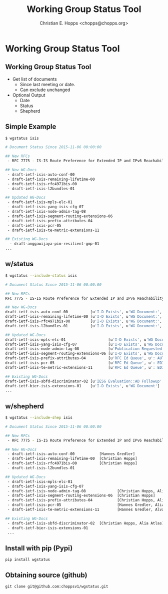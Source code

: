 # -*-org-confirm-babel-evaluate: nil -*-
#+TITLE: Working Group Status Tool
#+AUTHOR: Christian E. Hopps <chopps@chopps.org>
#+EMAIL: chopps@chopps.org
#+STARTUP: beamer content entitiespretty
#+OPTIONS: h:2 toc:nil \n:nil @:t ::t |:t ^:t -:t f:t *:t <:t ':t
#+BEAMER_THEME: m [everytitleformat=regular]

* Working Group Status Tool
** Working Group Status Tool
   - Get list of documents
     - Since last meeting or date.
     - Can exclude unchanged
   - Optional Output
     - Date
     - Status
     - Shepherd
** Simple Example
   \tiny
   #+begin_src sh
     $ wgstatus isis

     # Document Status Since 2015-11-06 00:00:00

     ## New RFCs
      - RFC 7775 - IS-IS Route Preference for Extended IP and IPv6 Reachability

     ## New WG-Docs
      - draft-ietf-isis-auto-conf-00
      - draft-ietf-isis-remaining-lifetime-00
      - draft-ietf-isis-rfc4971bis-00
      - draft-ietf-isis-l2bundles-01

     ## Updated WG-Docs
      - draft-ietf-isis-mpls-elc-01
      - draft-ietf-isis-yang-isis-cfg-07
      - draft-ietf-isis-node-admin-tag-08
      - draft-ietf-isis-segment-routing-extensions-06
      - draft-ietf-isis-prefix-attributes-04
      - draft-ietf-isis-pcr-05
      - draft-ietf-isis-te-metric-extensions-11

     ## Existing WG-Docs
       - draft-anggawijaya-pim-resilient-gmp-01
     ...
   #+end_src
** w/status
   \tiny
   #+begin_src sh
     $ wgstatus --include-status isis

     # Document Status Since 2015-11-06 00:00:00

     ## New RFCs
     RFC 7775 - IS-IS Route Preference for Extended IP and IPv6 Reachability [u'Proposed Standard RFC']

     ## New WG-Docs
     draft-ietf-isis-auto-conf-00          [u'I-D Exists', u'WG Document:', u'Proposed Standard']
     draft-ietf-isis-remaining-lifetime-00 [u'I-D Exists', u'WG Document:', u'Proposed Standard']
     draft-ietf-isis-rfc4971bis-00         [u'I-D Exists', u'WG Document:', u'Proposed Standard']
     draft-ietf-isis-l2bundles-01          [u'I-D Exists', u'WG Document:', u'Proposed Standard']

     ## Updated WG-Docs
     draft-ietf-isis-mpls-elc-01                   [u'I-D Exists', u'WG Document:', u'Proposed Standard']
     draft-ietf-isis-yang-isis-cfg-07              [u'I-D Exists', u'WG Document:', u'Proposed Standard']
     draft-ietf-isis-node-admin-tag-08             [u'Publication Requested', u'for 6 days', u'Submitted to IESG for Publication:', u'Proposed Standard']
     draft-ietf-isis-segment-routing-extensions-06 [u'I-D Exists', u'WG Document:', u'Proposed Standard']
     draft-ietf-isis-prefix-attributes-04          [u'RFC Ed Queue', u': AUTH48', u'for 50 days', u'Submitted to IESG for Publication:', u'Proposed Standard']
     draft-ietf-isis-pcr-05                        [u'RFC Ed Queue', u': EDIT', u'for 18 days', u'Submitted to IESG for Publication:', u'Proposed Standard']
     draft-ietf-isis-te-metric-extensions-11       [u'RFC Ed Queue', u': EDIT', u'for 5 days', u'Submitted to IESG for Publication:', u'Proposed Standard']

     ## Existing WG-Docs
     draft-ietf-isis-sbfd-discriminator-02 [u'IESG Evaluation::AD Followup', u'for 103 days', u'Submitted to IESG for Publication:', u'Proposed Standard']
     draft-ietf-bier-isis-extensions-01    [u'I-D Exists', u'WG Document']
     ...
   #+end_src
** w/shepherd
   \tiny
   #+begin_src sh
     $ wgstatus --include-shep isis

     # Document Status Since 2015-11-06 00:00:00

     ## New RFCs
      - RFC 7775 - IS-IS Route Preference for Extended IP and IPv6 Reachability  [Christian Hopps, Alia Atlas]

     ## New WG-Docs
      - draft-ietf-isis-auto-conf-00           [Hannes Gredler]
      - draft-ietf-isis-remaining-lifetime-00  [Christian Hopps]
      - draft-ietf-isis-rfc4971bis-00          [Christian Hopps]
      - draft-ietf-isis-l2bundles-01

     ## Updated WG-Docs
      - draft-ietf-isis-mpls-elc-01
      - draft-ietf-isis-yang-isis-cfg-07
      - draft-ietf-isis-node-admin-tag-08              [Christian Hopps, Alia Atlas]
      - draft-ietf-isis-segment-routing-extensions-06  [Christian Hopps]
      - draft-ietf-isis-prefix-attributes-04           [Christian Hopps, Alia Atlas]
      - draft-ietf-isis-pcr-05                         [Hannes Gredler, Alia Atlas]
      - draft-ietf-isis-te-metric-extensions-11        [Hannes Gredler, Alvaro Retana]

     ## Existing WG-Docs
      - draft-ietf-isis-sbfd-discriminator-02  [Christian Hopps, Alia Atlas]
      - draft-ietf-bier-isis-extensions-01
      ...
   #+end_src

** Install with pip (Pypi)
   #+name: obtaining source code
   #+begin_example
   pip install wgstatus
   #+end_example
** Obtaining source (github)
   #+name: obtaining source code
   #+begin_example
   git clone git@github.com:choppsv1/wgstatus.git
   #+end_example
